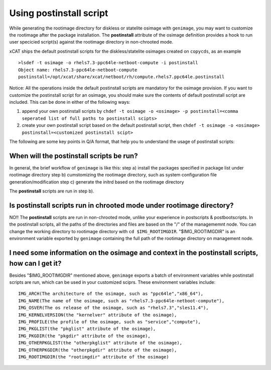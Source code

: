 .. _Using-Postinstallscript-label:

Using postinstall script
------------------------

While generating the rootimage directory for diskless or statelite osimage with ``genimage``, you may want to customize the rootimage after the package installation. The **postinstall** attribute of the osimage definition provides a hook to run user specicied script(s) against the rootimage directory in non-chrooted mode.

xCAT ships the default postinstall scripts for the diskless/statelite osimages created on ``copycds``, as an example ::
  
   >lsdef -t osimage -o rhels7.3-ppc64le-netboot-compute -i postinstall
   Object name: rhels7.3-ppc64le-netboot-compute
   postinstall=/opt/xcat/share/xcat/netboot/rh/compute.rhels7.ppc64le.postinstall  

Notice: 
All the operations inside the default postinstall scripts are mandatory for the osimage provision. If you want to customize the postinstall script for an osimage, you should make sure the contents of default postinstall script are included. This can be done in either of the following ways:

1) append your own postinstall scripts by ``chdef -t osimage -o <osimage> -p postinstall=<comma seperated list of full paths to postinstall scipts>``

2) create your own postinstall script based on the default postinstall script, then ``chdef -t osimage -o <osimage>  postinstall=<customized postinstall scipt>``

The following are some key points in Q/A format, that help you to understand the usage of postinstall scripts: 

When will the postinstall scripts be run?
~~~~~~~~~~~~~~~~~~~~~~~~~~~~~~~~~~~~~~~~~~

In general, the brief workflow of ``genimage`` is like this:
step a) install the packages specified in package list under rootimage directory
step b) cumstomizing the rootimage directory, such as system configuration file generation/modification
step c) generate the initrd based on the rootimage directory 

The **postinstall** scripts are run in step b).

Is postinstall scripts run in chrooted mode under rootimage directory?
~~~~~~~~~~~~~~~~~~~~~~~~~~~~~~~~~~~~~~~~~~~~~~~~~~~~~~~~~~~~~~~~~~~~~~

NO!! The **postinstall** scripts are run in non-chrooted mode, unlike your experience in postscripts & postbootscripts. In the postinstall scripts, all the paths of the directories and files are based on the "/" of the managememnt node. You can change the working directory to rootimage directory with ``cd $IMG_ROOTIMGDIR``. "$IMG_ROOTIMGDIR" is an environment variable exported by ``genimage`` containing the full path of the rootimage directory on management node. 

I need some information on the osimage and context in the postinstall scripts, how can I get it?
~~~~~~~~~~~~~~~~~~~~~~~~~~~~~~~~~~~~~~~~~~~~~~~~~~~~~~~~~~~~~~~~~~~~~~~~~~~~~~~~~~~~~~~~~~~~~~~~~~~~~~~~~~~

Besides "$IMG_ROOTIMGDIR" mentioned above, ``genimage`` exports a batch of environment variables while postinstall scripts are run, which can be used in your customized sciprs. These environment variables include: ::

      IMG_ARCH(The architecture of the osimage, such as "ppc64le","x86_64"),
      IMG_NAME(The name of the osimage, such as "rhels7.3-ppc64le-netboot-compute"),
      IMG_OSVER(The os release of the osimage, such as "rhels7.3","sles11.4"),
      IMG_KERNELVERSION(the "kernelver" attribute of the osimage),
      IMG_PROFILE(the profile of the osimage, such as "service","compute"),
      IMG_PKGLIST(the "pkglist" attribute of the osimage),
      IMG_PKGDIR(the "pkgdir" attribute of the osimage),
      IMG_OTHERPKGLIST(the "otherpkglist" attribute of the osimage),
      IMG_OTHERPKGDIR(the "otherpkgdir" attribute of the osimage),
      IMG_ROOTIMGDIR(the "rootimgdir" attribute of the osimage)





